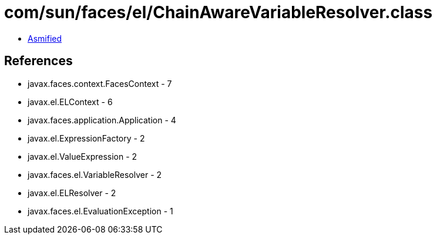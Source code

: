 = com/sun/faces/el/ChainAwareVariableResolver.class

 - link:ChainAwareVariableResolver-asmified.java[Asmified]

== References

 - javax.faces.context.FacesContext - 7
 - javax.el.ELContext - 6
 - javax.faces.application.Application - 4
 - javax.el.ExpressionFactory - 2
 - javax.el.ValueExpression - 2
 - javax.faces.el.VariableResolver - 2
 - javax.el.ELResolver - 2
 - javax.faces.el.EvaluationException - 1
